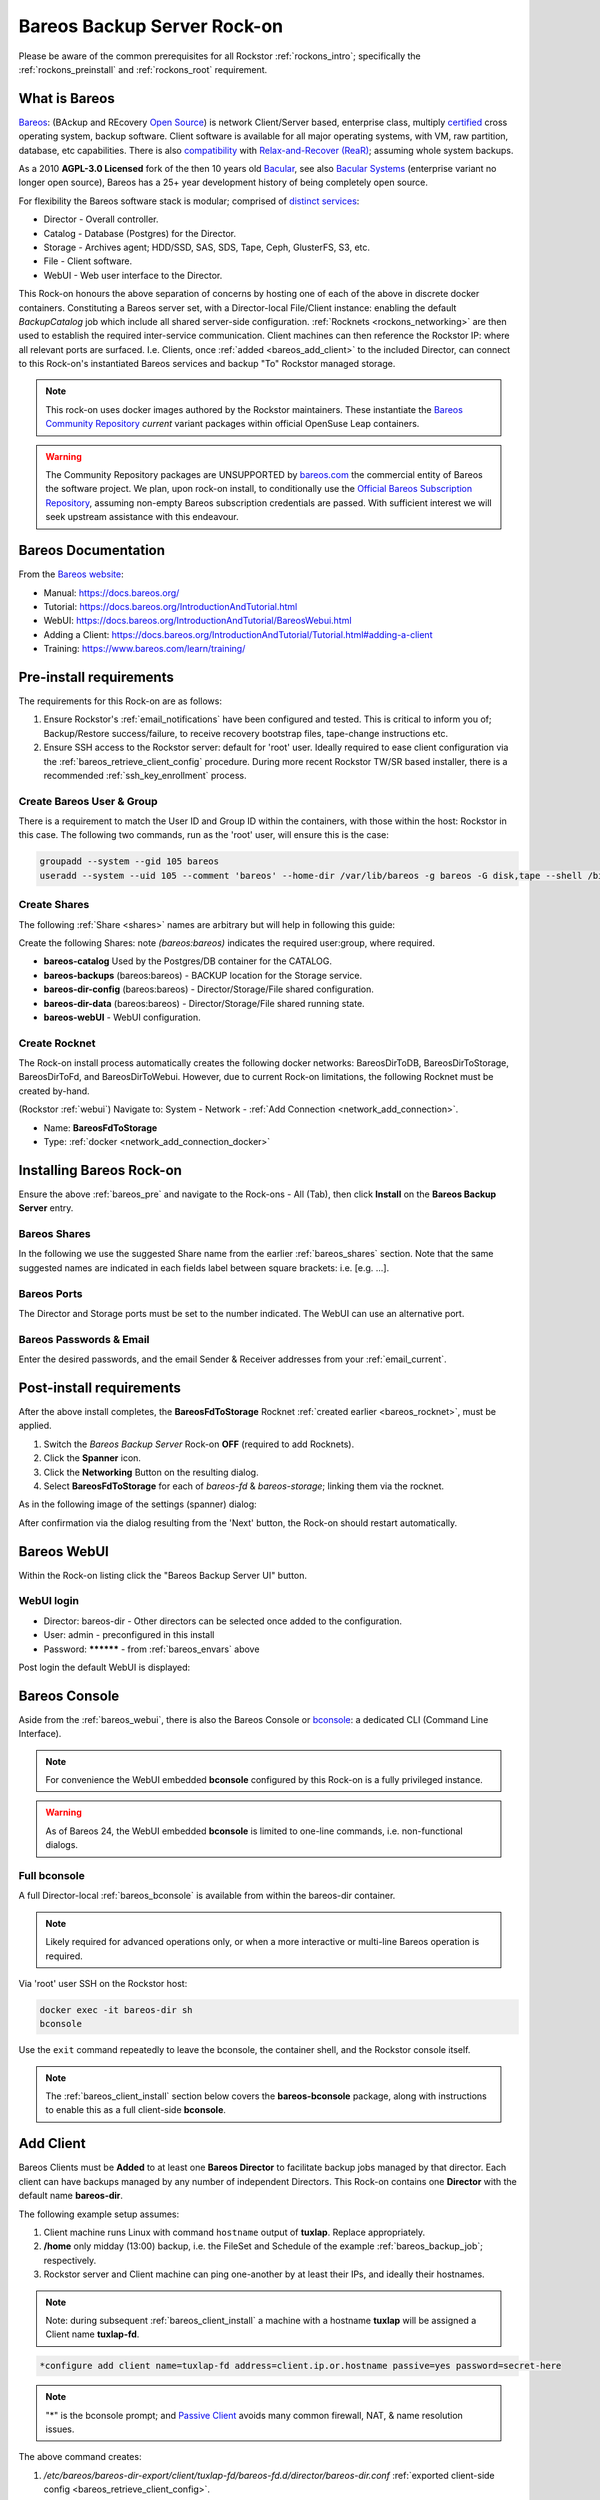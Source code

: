 .. _bareos_rockon:

Bareos Backup Server Rock-on
============================

Please be aware of the common prerequisites for all Rockstor
:ref:`rockons_intro`; specifically the :ref:`rockons_preinstall` and
:ref:`rockons_root` requirement.


.. _bareos_whatis:

What is Bareos
--------------

`Bareos <https://docs.bareos.org/IntroductionAndTutorial/WhatIsBareos.html>`_:
(BAckup and REcovery `Open Source <https://github.com/bareos/bareos>`_) is network Client/Server based,
enterprise class, multiply `certified <https://www.bareos.com/product/certifications/>`_ cross operating system,
backup software.
Client software is available for all major operating systems,
with VM, raw partition, database, etc capabilities.
There is also
`compatibility <https://docs.bareos.org/Appendix/DisasterRecoveryUsingBareos.html#bare-metal-recovery-of-bareos-clients>`_
with `Relax-and-Recover (ReaR) <https://relax-and-recover.org/>`_; assuming whole system backups.

As a 2010 **AGPL-3.0 Licensed** fork of the then 10 years old `Bacular <https://www.bacula.org/>`_,
see also `Bacular Systems <https://www.baculasystems.com/>`_ (enterprise variant no longer open source),
Bareos has a 25+ year development history of being completely open source.

For flexibility the Bareos software stack is modular; comprised of
`distinct services <https://www.bareos.com/software/>`_:

- Director - Overall controller.
- Catalog - Database (Postgres) for the Director.
- Storage - Archives agent; HDD/SSD, SAS, SDS, Tape, Ceph, GlusterFS, S3, etc.
- File - Client software.
- WebUI - Web user interface to the Director.

This Rock-on honours the above separation of concerns by hosting one of each of the above in discrete docker containers.
Constituting a Bareos server set, with a Director-local File/Client instance:
enabling the default `BackupCatalog` job which include all shared server-side configuration.
:ref:`Rocknets <rockons_networking>` are then used to establish the required inter-service communication.
Client machines can then reference the Rockstor IP: where all relevant ports are surfaced.
I.e. Clients, once :ref:`added <bareos_add_client>` to the included Director,
can connect to this Rock-on's instantiated Bareos services and backup "To" Rockstor managed storage.

.. note::
    This rock-on uses docker images authored by the Rockstor maintainers.
    These instantiate the
    `Bareos Community Repository <https://download.bareos.org/current/>`_
    `current` variant packages within official OpenSuse Leap containers.

.. warning::
    The Community Repository packages are UNSUPPORTED by
    `bareos.com <https://www.bareos.com/>`_
    the commercial entity of Bareos the software project.
    We plan, upon rock-on install, to conditionally use the
    `Official Bareos Subscription Repository <https://download.bareos.com/bareos/release/>`_,
    assuming non-empty Bareos subscription credentials are passed.
    With sufficient interest we will seek upstream assistance with this endeavour.

.. _bareos_doc:

Bareos Documentation
--------------------

From the `Bareos website <https://www.bareos.com/>`_:

- Manual: https://docs.bareos.org/
- Tutorial: https://docs.bareos.org/IntroductionAndTutorial.html
- WebUI: https://docs.bareos.org/IntroductionAndTutorial/BareosWebui.html
- Adding a Client: https://docs.bareos.org/IntroductionAndTutorial/Tutorial.html#adding-a-client
- Training: https://www.bareos.com/learn/training/

.. _bareos_pre:

Pre-install requirements
------------------------

The requirements for this Rock-on are as follows:

1. Ensure Rockstor's :ref:`email_notifications` have been configured and tested.
   This is critical to inform you of;
   Backup/Restore success/failure, to receive recovery bootstrap files,
   tape-change instructions etc.
2. Ensure SSH access to the Rockstor server: default for 'root' user.
   Ideally required to ease client configuration via the :ref:`bareos_retrieve_client_config` procedure.
   During more recent Rockstor TW/SR based installer, there is a recommended :ref:`ssh_key_enrollment` process.

.. _bareos_usergroup:

Create Bareos User & Group
^^^^^^^^^^^^^^^^^^^^^^^^^^

There is a requirement to match the User ID and Group ID within the containers,
with those within the host: Rockstor in this case.
The following two commands, run as the 'root' user, will ensure this is the case:

.. code-block:: bash

   groupadd --system --gid 105 bareos
   useradd --system --uid 105 --comment 'bareos' --home-dir /var/lib/bareos -g bareos -G disk,tape --shell /bin/false bareos

.. _bareos_shares:

Create Shares
^^^^^^^^^^^^^

The following :ref:`Share <shares>` names are arbitrary but will help in following this guide:

Create the following Shares: note `(bareos:bareos)` indicates the required user:group, where required.

- **bareos-catalog** Used by the Postgres/DB container for the CATALOG.
- **bareos-backups** (bareos:bareos) - BACKUP location for the Storage service.
- **bareos-dir-config** (bareos:bareos) - Director/Storage/File shared configuration.
- **bareos-dir-data** (bareos:bareos) - Director/Storage/File shared running state.
- **bareos-webUI** - WebUI configuration.

.. _bareos_rocknet:

Create Rocknet
^^^^^^^^^^^^^^

The Rock-on install process automatically creates the following docker networks:
BareosDirToDB, BareosDirToStorage, BareosDirToFd, and BareosDirToWebui.
However, due to current Rock-on limitations, the following Rocknet must be created by-hand.

(Rockstor :ref:`webui`) Navigate to: System - Network - :ref:`Add Connection <network_add_connection>`.

- Name: **BareosFdToStorage**
- Type: :ref:`docker <network_add_connection_docker>`

.. _bareos_install:

Installing Bareos Rock-on
-------------------------

Ensure the above :ref:`bareos_pre` and navigate to the Rock-ons - All (Tab),
then click **Install** on the **Bareos Backup Server** entry.

.. _bareos_shares_select:

Bareos Shares
^^^^^^^^^^^^^

In the following we use the suggested Share name from the earlier :ref:`bareos_shares` section.
Note that the same suggested names are indicated in each fields label between square brackets: i.e. [e.g. ...].

.. image:: /images/interface/docker-based-rock-ons/bareos_shares.png
   :width: 100%
   :align: center

.. _bareos_ports:

Bareos Ports
^^^^^^^^^^^^

The Director and Storage ports must be set to the number indicated.
The WebUI can use an alternative port.

.. image:: /images/interface/docker-based-rock-ons/bareos_ports.png
   :width: 100%
   :align: center

.. _bareos_envars:

Bareos Passwords & Email
^^^^^^^^^^^^^^^^^^^^^^^^

Enter the desired passwords,
and the email Sender & Receiver addresses from your :ref:`email_current`.

.. image:: /images/interface/docker-based-rock-ons/bareos_envars.png
   :width: 100%
   :align: center

.. _bareos_post:

Post-install requirements
-------------------------

After the above install completes, the **BareosFdToStorage** Rocknet :ref:`created earlier <bareos_rocknet>`, must be applied.

1. Switch the `Bareos Backup Server` Rock-on **OFF** (required to add Rocknets).
2. Click the **Spanner** icon.
3. Click the **Networking** Button on the resulting dialog.
4. Select **BareosFdToStorage** for each of *bareos-fd* & *bareos-storage*; linking them via the rocknet.

As in the following image of the settings (spanner) dialog:

.. image:: /images/interface/docker-based-rock-ons/bareos_rocknet.png
   :width: 100%
   :align: center

After confirmation via the dialog resulting from the 'Next' button,
the Rock-on should restart automatically.

.. _bareos_webui:

Bareos WebUI
------------

Within the Rock-on listing click the "Bareos Backup Server UI" button.

WebUI login
^^^^^^^^^^^

- Director: bareos-dir - Other directors can be selected once added to the configuration.
- User: admin - preconfigured in this install
- Password: ********** - from :ref:`bareos_envars` above

Post login the default WebUI is displayed:

.. image:: /images/interface/docker-based-rock-ons/bareos_webui.png
   :width: 100%
   :align: center

.. _bareos_bconsole:

Bareos Console
--------------

Aside from the :ref:`bareos_webui`,
there is also the Bareos Console or `bconsole <https://docs.bareos.org/TasksAndConcepts/BareosConsole.html>`_:
a dedicated CLI (Command Line Interface).

.. note::

    For convenience the WebUI embedded **bconsole** configured by this Rock-on is a fully privileged instance.

.. warning::
    As of Bareos 24, the WebUI embedded **bconsole** is limited to one-line commands, i.e. non-functional dialogs.

Full bconsole
^^^^^^^^^^^^^

A full Director-local :ref:`bareos_bconsole` is available from within the bareos-dir container.

.. note::

    Likely required for advanced operations only,
    or when a more interactive or multi-line Bareos operation is required.

Via 'root' user SSH on the Rockstor host:

.. code-block:: bash

    docker exec -it bareos-dir sh
    bconsole

Use the ``exit`` command repeatedly to leave the bconsole, the container shell, and the Rockstor console itself.

.. note::

    The :ref:`bareos_client_install` section below covers the **bareos-bconsole** package,
    along with instructions to enable this as a full client-side **bconsole**.

.. _bareos_add_client:

Add Client
----------

Bareos Clients must be **Added** to at least one **Bareos Director** to facilitate backup jobs managed by that director.
Each client can have backups managed by any number of independent Directors.
This Rock-on contains one **Director** with the default name **bareos-dir**.

The following example setup assumes:

1. Client machine runs Linux with command ``hostname`` output of **tuxlap**. Replace appropriately.
2. **/home** only midday (13:00) backup, i.e. the FileSet and Schedule of the example :ref:`bareos_backup_job`; respectively.
3. Rockstor server and Client machine can ping one-another by at least their IPs, and ideally their hostnames.

.. note::

    Note: during subsequent :ref:`bareos_client_install` a machine with a hostname **tuxlap** will be assigned a Client name **tuxlap-fd**.

.. code-block:: bash

    *configure add client name=tuxlap-fd address=client.ip.or.hostname passive=yes password=secret-here

.. note::

    "*" is the bconsole prompt;
    and `Passive Client <https://docs.bareos.org/TasksAndConcepts/NetworkSetup.html#section-passiveclient>`_
    avoids many common firewall, NAT, & name resolution issues.

The above command creates:

1. `/etc/bareos/bareos-dir-export/client/tuxlap-fd/bareos-fd.d/director/bareos-dir.conf` :ref:`exported client-side config <bareos_retrieve_client_config>`.
2. `/etc/bareos/bareos-dir.d/client/tuxlap-fd.conf` director-side config.

Where `/etc/bareos` maps to the `bareos-dir-config` Share: assuming the suggestions in :ref:`bareos_shares` above.

Show current clients via: ``*show clients``.

.. warning::

    Bareos actively guards against data deletion; as such removing clients (and their Catalog entries) is non-trivial:

    1. ``*purge jobs client=tuxlap-fd``: orphaning the client records.
    2. In bareos-dir container shell: `bareos-dbcheck -v -f <https://docs.bareos.org/Appendix/BareosPrograms.html#bareos-dbcheck>`_
    3. Select **Check for orphaned Client records**.

    N.B. Client associated File Storage and Tape content remain.

.. _bareos_client_install:

Client Install
--------------

For a client machine to use the Bareos Backup Server Rock-on,
if must have the Bareos Client/File software installed.
Ideally a similar version to the Bareos Server components,
the :ref:`bareos_webui` shows the Director version in the header menu.
As does the bconsole command ``*status director``.

- See: `Installing a Bareos Client <https://docs.bareos.org/IntroductionAndTutorial/InstallingBareosClient.html>`_
- Minimal install package name: **bareos-filedaemon**
- Desktop / Laptop package name: **bareos-client** (includes: bareos-filedaemon, bareos-bconsole, and bareos-traymonitor)

E.g. openSUSE Leap 15.6 Desktop/Laptop (community, current assumed) :

.. code-block:: bash

    wget https://download.bareos.org/current/SUSE_15/add_bareos_repositories.sh
    sh ./add_bareos_repositories.sh
    zypper refresh
    zypper install bareos-client

.. _bareos_client_config:

Client Config
^^^^^^^^^^^^^

From **bareos-filedaemon** package:

1. `/etc/bareos/bareos-fd.d/client/myself.conf` This Client's `Name`, e.g. "tuxlap-fd": auto-set from ``hostname`` output plus "-fd" (File Daemon).
2. `/etc/bareos/bareos-fd.d/director/bareos-dir.conf` Overwrite with exported file from :ref:`bareos_add_client` via :ref:`bareos_retrieve_client_config` below.
3. `/etc/bareos/bareos-fd.d/director/bareos-mon.conf` Tray-monitor (bareos-mon password) status credentials.
4. `/etc/bareos/tray-monitor.d/client/FileDaemon-local.conf` 'localhost' File/Client credentials (bareos-mon password)

.. _bareos_retrieve_client_config:

Retrieve exported config
~~~~~~~~~~~~~~~~~~~~~~~~

If a proposed client is first :ref:`added to a director <bareos_add_client>`, such as in this guide,
the relevant client-side bareos-dir.conf can be retrieved from the director's **bareos-dir-export** sub-directory via 'root' user SSH/SCP.

.. code-block:: bash

    sudo scp root@rockstor-ip:///mnt2/bareos-dir-config/bareos-dir-export/*/tuxlap-fd/*/*/bareos-dir.conf /etc/bareos/bareos-fd.d/director/bareos-dir.conf
    sudo systemctl stop bareos-fd.service
    sudo systemctl start bareos-fd.service

.. note::

    Alternatively match credentials by hand.
    N.B. exported credentials contain a hashed password, which is preferred.

From **bareos-bconsole** package:

1. `/etc/bareos/bconsole.conf` 'localhost' director **bconsole** credentials.

For a client-side unrestricted/admin remote **bconsole** on the Rock-on Directory:

- Change 'localhost' to Rockstor's hostname or IP.
- Change password to match that found in the bconsole.conf file, in the root of Share:
  `bareos-dir-config` (/mnt2/bareos-dir-config/bconsole.conf), assuming the suggestions in :ref:`bareos_shares` above.

A restricted / `named console <https://docs.bareos.org/Configuration/Console.html#using-named-consoles>`_
is also configurable.

From **bareos-traymonitor** package:

1. `/etc/bareos/tray-monitor.d/monitor/bareos-mon.conf`

- Change `bareos-mon.conf` password to match that in /mnt2/bareos-dir-config/bareos-dir.d/console/bareos-mon.conf
- `Example Traymonitor configuration <https://docs.bareos.org/Configuration/Monitor.html#example-traymonitor-configuration>`_
  for further bareos-mon.conf additions.

Optionally add Director tray-monitoring:

.. code-block:: bash

    sudo mkdir /etc/bareos/tray-monitor.d/director
    sudo nano /etc/bareos/tray-monitor.d/director/bareos-mon.conf  # contents follows:

    Director {
      Name = bareos-mon
      address = Rockstor-IP_or_hostname
    }

Optionally add Storage tray-monitoring:

.. code-block:: bash

    sudo mkdir /etc/bareos/tray-monitor.d/storage/
    sudo nano /etc/bareos/tray-monitor.d/storage/bareos-mon.conf  # contens follows:

    Storage {
      Name = bareos-storage
      Address = Rockstor-IP_or_hostname
      Password = "as-per_Share:bareos-dir-config bareos-sd.d/director/bareos-mon.conf"
    }

With both optional additions:

.. code-block:: bash

    tree /etc/bareos/tray-monitor.d/

    /etc/bareos/tray-monitor.d/
    ├── client
    │   └── FileDaemon-local.conf
    ├── director
    │   └── bareos-mon.conf
    ├── monitor
    │   └── bareos-mon.conf
    └── storage
        └── bareos-mon.conf


Open port 9102
^^^^^^^^^^^^^^

The Director calls the client on this port.
Enable incoming connections; assumes client firewalld: openSUSE, Fedora, RedHat.

Any source IP:

.. code-block:: bash

    sudo firewall-cmd --permanent --zone=public --add-port=9102/tcp
    sudo firewall-cmd --reload


Or a specific source IP (e.g. 192.168.2.115).

.. code-block:: bash

    sudo firewall-cmd --permanent --add-rich-rule='rule family="ipv4" source address="192.168.2.115" port protocol="tcp" port="9102" accept'
    sudo firewall-cmd --reload

Status of run-time firewall configuration:

.. code-block:: bash

    sudo firewall-cmd --list-all

Status Check
^^^^^^^^^^^^

Establish if the Director can communicate with the new client.

.. code-block:: bash

    *status client=tuxlap-fd

.. _bareos_backup_job:

Backup Job
----------

A Bareos `Job <https://docs.bareos.org/Configuration/Director.html#directorresourcejob>`_ associates;
a `Client <https://docs.bareos.org/Configuration/Director.html#client-resource>`_,
a `FileSet <https://docs.bareos.org/Configuration/Director.html#fileset-resource>`_,
a `Storage <https://docs.bareos.org/Configuration/Director.html#storage-resource>`_ service,
a `Pool <https://docs.bareos.org/Configuration/Director.html#pool-resource>`_, and
a `Schedule <https://docs.bareos.org/Configuration/Director.html#schedule-resource>`_.
These are all known as Director Resources.
`JobDefs <https://docs.bareos.org/Configuration/Director.html#jobdefs-resource>`_
are Job Defaults honoured if not overridden by a specific Job.
They primarily define shared settings across, for example, multiple similar clients.
Each Job can then be setup by overriding only, for example, the Client.

.. note::

    I.e. A job defines: what (FileSet) on which (Client) is to be backed-up/restored to/from which (Storage / Bareos Pool).

`Pool` in this context is a set of Bareos Storage Volumes,
akin but unrelated to Rockstor's :ref:`Pools` as sets of disks.

Linux /home Backup Job
^^^^^^^^^^^^^^^^^^^^^^

Named **backup-tuxlap** for the **tuxlap-fd** client :ref:`added <bareos_add_client>` earlier.

.. code-block:: bash

    *configure add job name=backup-tuxlap client=tuxlap-fd jobdefs=LinuxHomeJob

.. note::

    The **LinuxHomeJob** default FileSet (LinuxHome) has an
    `Exclude Dir Containing <https://docs.bareos.org/Configuration/Director.html#config-Dir_Fileset_Include_ExcludeDirContaining>`_ **.nobackup**.
    So any directory containing this hidden file will be ignored during Backup jobs.
    Note: all subdirectories will also be ignored.

Job Estimate
^^^^^^^^^^^^

Useful to examine the expected file count, Backup size, and optionally a filelist.
From `bconsole commands <https://docs.bareos.org/TasksAndConcepts/BareosConsole.html#console-commands>`_.

.. code-block:: bash

    *estimate job=backup-tuxlap

- Adding `listing` to the above command requests additional output of what files are to be backed-up.
- Adding `level=Incremental` or `level=Differential` will set the type of backup to be estimated.

